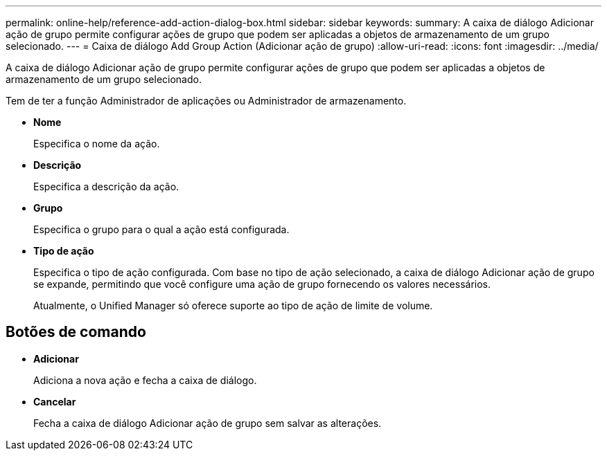 ---
permalink: online-help/reference-add-action-dialog-box.html 
sidebar: sidebar 
keywords:  
summary: A caixa de diálogo Adicionar ação de grupo permite configurar ações de grupo que podem ser aplicadas a objetos de armazenamento de um grupo selecionado. 
---
= Caixa de diálogo Add Group Action (Adicionar ação de grupo)
:allow-uri-read: 
:icons: font
:imagesdir: ../media/


[role="lead"]
A caixa de diálogo Adicionar ação de grupo permite configurar ações de grupo que podem ser aplicadas a objetos de armazenamento de um grupo selecionado.

Tem de ter a função Administrador de aplicações ou Administrador de armazenamento.

* *Nome*
+
Especifica o nome da ação.

* *Descrição*
+
Especifica a descrição da ação.

* *Grupo*
+
Especifica o grupo para o qual a ação está configurada.

* *Tipo de ação*
+
Especifica o tipo de ação configurada. Com base no tipo de ação selecionado, a caixa de diálogo Adicionar ação de grupo se expande, permitindo que você configure uma ação de grupo fornecendo os valores necessários.

+
Atualmente, o Unified Manager só oferece suporte ao tipo de ação de limite de volume.





== Botões de comando

* *Adicionar*
+
Adiciona a nova ação e fecha a caixa de diálogo.

* *Cancelar*
+
Fecha a caixa de diálogo Adicionar ação de grupo sem salvar as alterações.


